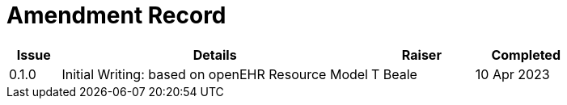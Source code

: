 = Amendment Record

[cols="1,6,2,2", options="header"]
|===
|Issue|Details|Raiser|Completed

|[[latest_issue]]0.1.0
|Initial Writing: based on openEHR Resource Model
|T Beale
|[[latest_issue_date]]10 Apr 2023

|===

